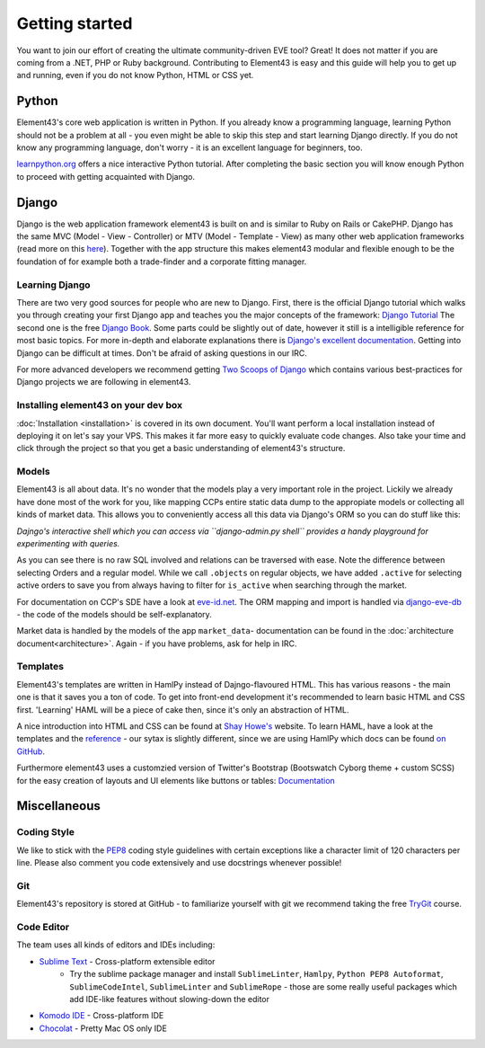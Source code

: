 Getting started
===============

You want to join our effort of creating the ultimate community-driven EVE tool? Great!
It does not matter if you are coming from a .NET, PHP or Ruby background. Contributing to Element43 is easy and this guide will help you to get up and running, even if you do not know Python, HTML or CSS yet.

Python
^^^^^^
Element43's core web application is written in Python. If you already know a programming language, learning Python should not be a problem at all - you even might be able to skip this step and start learning Django directly. If you do not know any programming language, don't worry - it is an excellent language for beginners, too.

`learnpython.org <http://www.learnpython.org>`_ offers a nice interactive Python tutorial. After completing the basic section you will know enough Python to proceed with getting acquainted with Django.

Django
^^^^^^
Django is the web application framework element43 is built on and is similar to Ruby on Rails or CakePHP. Django has the same MVC (Model - View - Controller) or MTV (Model - Template - View) as many other web application frameworks (read more on this `here <http://www.djangobook.com/en/2.0/chapter05.html#the-mtv-or-mvc-development-pattern>`_). Together with the app structure this makes element43 modular and flexible enough to be the foundation of for example both a trade-finder and a corporate fitting manager.

Learning Django
"""""""""""""""
There are two very good sources for people who are new to Django. First, there is the official Django tutorial which walks you through creating your first Django app and teaches you the major concepts of the framework: `Django Tutorial <https://docs.djangoproject.com/en/1.5/intro/tutorial01/>`_
The second one is the free `Django Book <http://www.djangobook.com/>`_. Some parts could be slightly out of date, however it still is a intelligible reference for most basic topics. For more in-depth and elaborate explanations there is `Django's excellent documentation <https://docs.djangoproject.com>`_. Getting into Django can be difficult at times. Don't be afraid of asking questions in our IRC.

For more advanced developers we recommend getting `Two Scoops of Django <https://django.2scoops.org>`_ which contains various best-practices for Django projects we are following in element43.

Installing element43 on your dev box
""""""""""""""""""""""""""""""""""""
:doc:`Installation <installation>` is covered in its own document. You'll want perform a local installation instead of deploying it on let's say your VPS. This makes it far more easy to quickly evaluate code changes. Also take your time and click through the project so that you get a basic understanding of element43's structure.


Models
""""""
Element43 is all about data. It's no wonder that the models play a very important role in the project. Lickily we already have done most of the work for you, like mapping CCPs entire static data dump to the appropiate models or collecting all kinds of market data. This allows you to conveniently access all this data via Django's ORM so you can do stuff like this:

.. code-block:: python
    # Necessary Model imports
    from eve_db.models import MapSolarSystem
    from apps.market_data.models import Orders

    #
    # Getting the entire market of Jita
    #

    # 1. Get the solar system named Jita
    jita = MapSolarSystem.objects.get(name='Jita')

    # 3. Get all orders in Jita
    market_jita = Orders.active.filter(mapsolarsystem=jita)

    # Of course you could also do
    market_jita_by_id = Orders.active.filter(mapsolarsystem=30000142)

    #
    # Some ORM magic
    #

    # Printing Jita's region's name (The Forge)
    print(jita.region.name)

*Dajngo's interactive shell which you can access via ``django-admin.py shell`` provides a handy playground for experimenting with queries.*

As you can see there is no raw SQL involved and relations can be traversed with ease. Note the difference between selecting Orders and a regular model. While we call ``.objects`` on regular objects, we have added ``.active`` for selecting active orders to save you from always having to filter for ``is_active`` when searching through the market.

For documentation on CCP's SDE have a look at `eve-id.net <http://wiki.eve-id.net/Category:CCP_DB_Tables>`_. The ORM mapping and import is handled via `django-eve-db <https://github.com/gtaylor/django-eve-db>`_ - the code of the models should be self-explanatory.

Market data is handled by the models of the app ``market_data``- documentation can be found in the :doc:`architecture document<architecture>`.
Again - if you have problems, ask for help in IRC.

Templates
"""""""""
Element43's templates are written in HamlPy instead of Dajngo-flavoured HTML. This has various reasons - the main one is that it saves you a ton of code. To get into front-end development it's recommended to learn basic HTML and CSS first. 'Learning' HAML will be a piece of cake then, since it's only an abstraction of HTML.

A nice introduction into HTML and CSS can be found at `Shay Howe's <http://learn.shayhowe.com/html-css/>`_ website. To learn HAML, have a look at the templates and the `reference <http://haml.info/docs/yardoc/file.REFERENCE.html>`_ - our sytax is slightly different, since we are using HamlPy which docs can be found `on GitHub <https://github.com/jessemiller/HamlPy>`_.

Furthermore element43 uses a customzied version of Twitter's Bootstrap (Bootswatch Cyborg theme + custom SCSS) for the easy creation of layouts and UI elements like buttons or tables: `Documentation <http://twitter.github.com/bootstrap/>`_

Miscellaneous
^^^^^^^^^^^^^

Coding Style
""""""""""""
We like to stick with the `PEP8 <http://www.python.org/dev/peps/pep-0008/>`_ coding style guidelines with certain exceptions like a character limit of 120 characters per line. Please also comment you code extensively and use docstrings whenever possible!

Git
"""
Element43's repository is stored at GitHub - to familiarize yourself with git we recommend taking the free `TryGit <http://try.github.com/levels/1/challenges/1>`_ course.

Code Editor
"""""""""""
The team uses all kinds of editors and IDEs including:

* `Sublime Text <http://www.sublimetext.com>`_ - Cross-platform extensible editor
    * Try the sublime package manager and install ``SublimeLinter``, ``Hamlpy``, ``Python PEP8 Autoformat``, ``SublimeCodeIntel``, ``SublimeLinter`` and ``SublimeRope`` - those are some really useful packages which add IDE-like features without slowing-down the editor
* `Komodo IDE <http://www.activestate.com/komodo-ide>`_ - Cross-platform IDE
* `Chocolat <http://chocolatapp.com>`_ - Pretty Mac OS only IDE